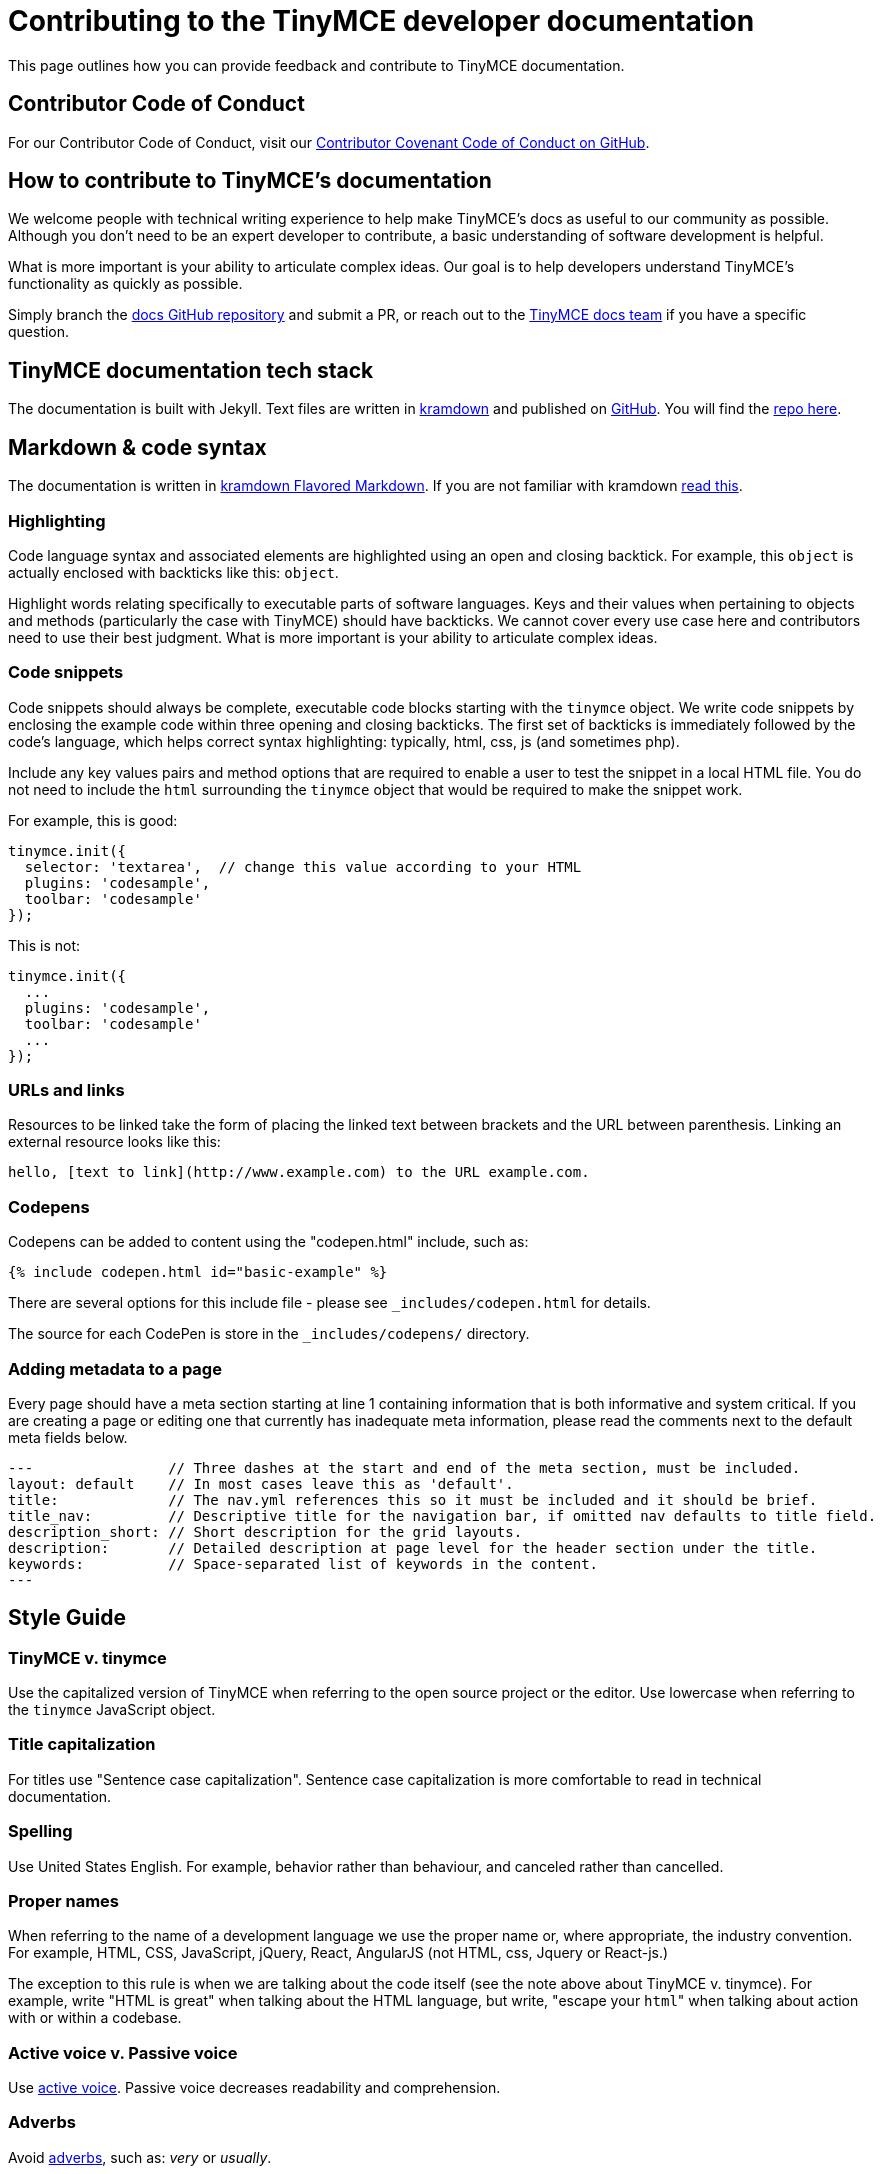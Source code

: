 :rootDir: ./
:partialsDir: {rootDir}partials/
= Contributing to the TinyMCE developer documentation

This page outlines how you can provide feedback and contribute to TinyMCE documentation.

[[contributor-code-of-conduct]]
== Contributor Code of Conduct
anchor:contributorcodeofconduct[historical anchor]

For our Contributor Code of Conduct, visit our https://github.com/tinymce/tinymce-docs-4x/blob/develop/CODE_OF_CONDUCT.md#contributor-covenant-code-of-conduct[Contributor Covenant Code of Conduct on GitHub].

[[how-to-contribute-to-tinymces-documentation]]
== How to contribute to TinyMCE's documentation
anchor:howtocontributetotinymcesdocumentation[historical anchor]

We welcome people with technical writing experience to help make TinyMCE's docs as useful to our community as possible. Although you don't need to be an expert developer to contribute, a basic understanding of software development is helpful.

What is more important is your ability to articulate complex ideas. Our goal is to help developers understand TinyMCE's functionality as quickly as possible.

Simply branch the https://github.com/tinymce/tinymce-docs-4x[docs GitHub repository] and submit a PR, or reach out to the https://github.com/tinymce/tinymce-docs-4x/issues/new?assignees=&labels=question&template=question.md[TinyMCE docs team] if you have a specific question.

[[tinymce-documentation-tech-stack]]
== TinyMCE documentation tech stack
anchor:tinymcedocumentationtechstack[historical anchor]

The documentation is built with Jekyll. Text files are written in https://kramdown.gettalong.org/[kramdown] and published on https://github.com/tinymce/tinymce-docs-4x[GitHub]. You will find the https://github.com/tinymce/tinymce-docs-4x[repo here].

[[markdown--code-syntax]]
== Markdown & code syntax
anchor:markdowncodesyntax[historical anchor]

The documentation is written in https://kramdown.gettalong.org/[kramdown Flavored Markdown]. If you are not familiar with kramdown https://kramdown.gettalong.org/quickref.html[read this].

[[highlighting]]
=== Highlighting

Code language syntax and associated elements are highlighted using an open and closing backtick. For example, this `object` is actually enclosed with backticks like this: `object`.

Highlight words relating specifically to executable parts of software languages. Keys and their values when pertaining to objects and methods (particularly the case with TinyMCE) should have backticks. We cannot cover every use case here and contributors need to use their best judgment. What is more important is your ability to articulate complex ideas.

[[code-snippets]]
=== Code snippets
anchor:codesnippets[historical anchor]

Code snippets should always be complete, executable code blocks starting with the `tinymce` object. We write code snippets by enclosing the example code within three opening and closing backticks. The first set of backticks is immediately followed by the code's language, which helps correct syntax highlighting: typically, html, css, js (and sometimes php).

Include any key values pairs and method options that are required to enable a user to test the snippet in a local HTML file. You do not need to include the `html` surrounding the `tinymce` object that would be required to make the snippet work.

For example, this is good:

----
tinymce.init({
  selector: 'textarea',  // change this value according to your HTML
  plugins: 'codesample',
  toolbar: 'codesample'
});
----

This is not:

----
tinymce.init({
  ...
  plugins: 'codesample',
  toolbar: 'codesample'
  ...
});
----

[[urls-and-links]]
=== URLs and links
anchor:urlsandlinks[historical anchor]

Resources to be linked take the form of placing the linked text between brackets and the URL between parenthesis. Linking an external resource looks like this:

----
hello, [text to link](http://www.example.com) to the URL example.com.
----

[[codepens]]
=== Codepens

Codepens can be added to content using the "codepen.html" include, such as:

----
{% include codepen.html id="basic-example" %}
----

There are several options for this include file - please see `_includes/codepen.html` for details.

The source for each CodePen is store in the `_includes/codepens/` directory.

[[adding-metadata-to-a-page]]
=== Adding metadata to a page
anchor:addingmetadatatoapage[historical anchor]

Every page should have a meta section starting at line 1 containing information that is both informative and system critical. If you are creating a page or editing one that currently has inadequate meta information, please read the comments next to the default meta fields below.

----
---                // Three dashes at the start and end of the meta section, must be included.
layout: default    // In most cases leave this as 'default'.
title:             // The nav.yml references this so it must be included and it should be brief.
title_nav:         // Descriptive title for the navigation bar, if omitted nav defaults to title field.
description_short: // Short description for the grid layouts.
description:       // Detailed description at page level for the header section under the title.
keywords:          // Space-separated list of keywords in the content.
---
----

[[style-guide]]
== Style Guide
anchor:styleguide[historical anchor]

[[tinymce-v-tinymce]]
=== TinyMCE v. tinymce
anchor:tinymcevtinymce[historical anchor]

Use the capitalized version of TinyMCE when referring to the open source project or the editor. Use lowercase when referring to the `tinymce` JavaScript object.

[[title-capitalization]]
=== Title capitalization
anchor:titlecapitalization[historical anchor]

For titles use "Sentence case capitalization". Sentence case capitalization is more comfortable to read in technical documentation.

[[spelling]]
=== Spelling

Use United States English. For example, behavior rather than behaviour, and canceled rather than cancelled.

[[proper-names]]
=== Proper names
anchor:propernames[historical anchor]

When referring to the name of a development language we use the proper name or, where appropriate, the industry convention. For example, HTML, CSS, JavaScript, jQuery, React, AngularJS (not HTML, css, Jquery or React-js.)

The exception to this rule is when we are talking about the code itself (see the note above about TinyMCE v. tinymce). For example, write "HTML is great" when talking about the HTML language, but write, "escape your ``html``" when talking about action with or within a codebase.

[[active-voice-v-passive-voice]]
=== Active voice v. Passive voice
anchor:activevoicevpassivevoice[historical anchor]

Use https://www.grammarly.com/blog/active-vs-passive-voice/[active voice]. Passive voice decreases readability and comprehension.

[[adverbs]]
=== Adverbs

Avoid https://dictionary.cambridge.org/dictionary/english/adverb[adverbs], such as: _very_ or _usually_.

[[pronouns]]
=== Pronouns

Avoid https://dictionary.cambridge.org/dictionary/english/pronoun[pronouns], such as: _we_, _you_, or _I_.

[[first-second-or-third-person-perspective]]
=== First, Second, or Third Person Perspective
anchor:firstsecondorthirdpersonperspective[historical anchor]

Write in a https://www.grammarly.com/blog/first-second-and-third-person/[third person perspective], such as: _He_, _she_, _they_, or _them_.

[[keep-it-simple]]
=== Keep it simple
anchor:keepitsimple[historical anchor]

Use short, simple words where possible. Use formal language, do not use: slang, acronyms, initialisms, abbreviations, and https://docs.microsoft.com/en-us/style-guide/word-choice/use-contractions[ambiguous contractions (such as _there'd_, or _it'll_)].
